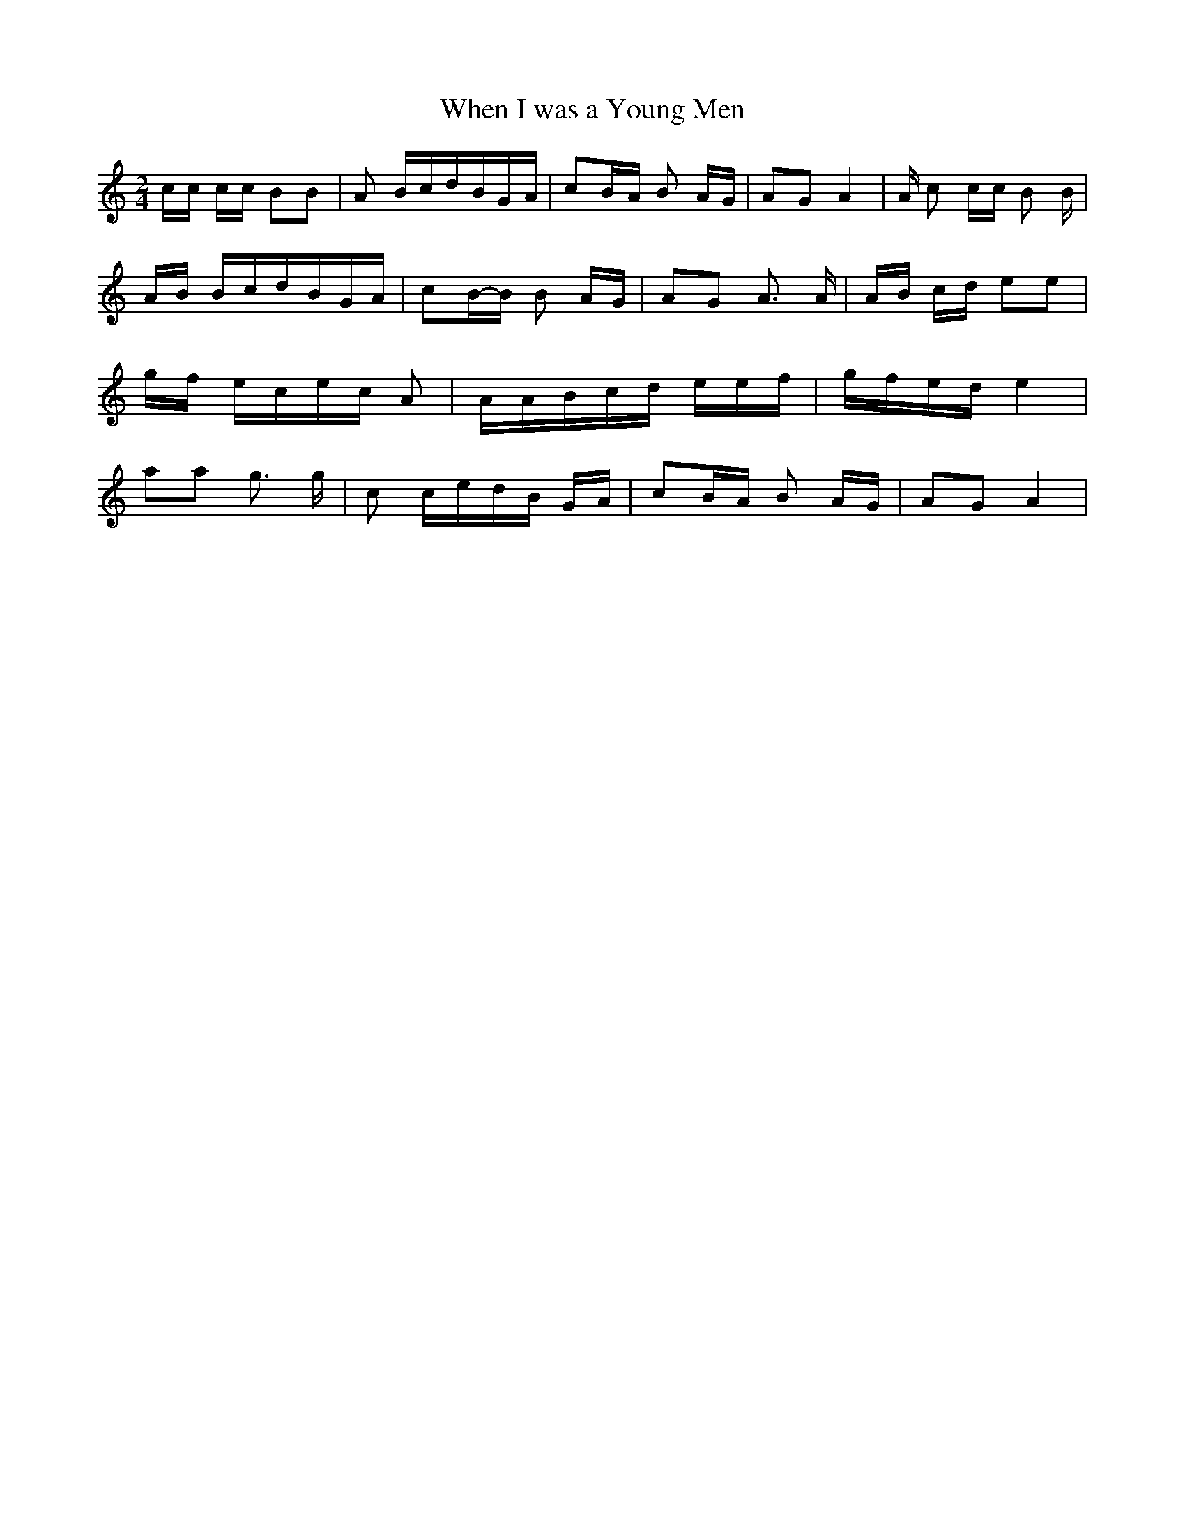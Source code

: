 % Generated more or less automatically by swtoabc by Erich Rickheit KSC
X:1
T:When I was a Young Men
M:2/4
L:1/16
K:C
 cc cc B2B2| A2 Bcd-BG-A| c2B-A B2 AG| A2G2 A4| A c2 cc B2 B| AB Bcd-BG-A|\
 c2B-B B2 AG| A2G2 A3 A|A-B cd e2e2|g-f ece-c A2| AA-Bc-d ee-f|g-fe-d e4|\
 a2a2 g3 g| c2 ced-B GA| c2B-A B2 AG| A2G2 A4|

